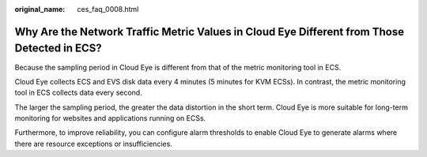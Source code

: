 :original_name: ces_faq_0008.html

.. _ces_faq_0008:

Why Are the Network Traffic Metric Values in Cloud Eye Different from Those Detected in ECS?
============================================================================================

Because the sampling period in Cloud Eye is different from that of the metric monitoring tool in ECS.

Cloud Eye collects ECS and EVS disk data every 4 minutes (5 minutes for KVM ECSs). In contrast, the metric monitoring tool in ECS collects data every second.

The larger the sampling period, the greater the data distortion in the short term. Cloud Eye is more suitable for long-term monitoring for websites and applications running on ECSs.

Furthermore, to improve reliability, you can configure alarm thresholds to enable Cloud Eye to generate alarms where there are resource exceptions or insufficiencies.
